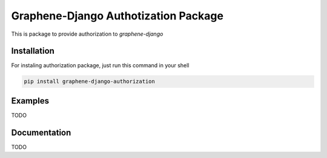 Graphene-Django Authotization Package
===============================================================================

This is package to provide authorization to *graphene-django*

Installation
------------

For instaling authorization package, just run this command in your shell

.. code:: bash

    pip install graphene-django-authorization

Examples
--------

TODO

Documentation
--------

TODO

